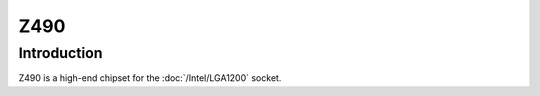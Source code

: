 ================
Z490
================

Introduction
================

Z490 is a high-end chipset for the :doc:`/Intel/LGA1200` socket.